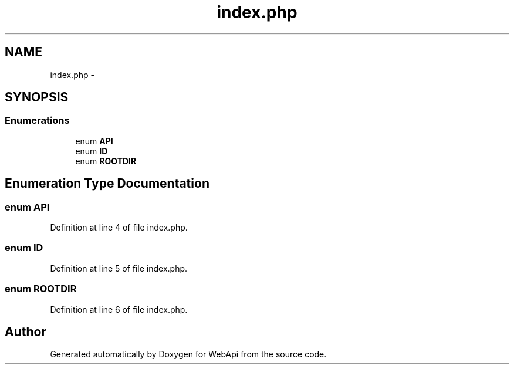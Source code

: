 .TH "index.php" 3 "9 Feb 2010" "Version 0.2" "WebApi" \" -*- nroff -*-
.ad l
.nh
.SH NAME
index.php \- 
.SH SYNOPSIS
.br
.PP
.SS "Enumerations"

.in +1c
.ti -1c
.RI "enum \fBAPI\fP "
.br
.ti -1c
.RI "enum \fBID\fP "
.br
.ti -1c
.RI "enum \fBROOTDIR\fP "
.br
.in -1c
.SH "Enumeration Type Documentation"
.PP 
.SS "enum \fBAPI\fP"
.PP
Definition at line 4 of file index.php.
.SS "enum \fBID\fP"
.PP
Definition at line 5 of file index.php.
.SS "enum \fBROOTDIR\fP"
.PP
Definition at line 6 of file index.php.
.SH "Author"
.PP 
Generated automatically by Doxygen for WebApi from the source code.

